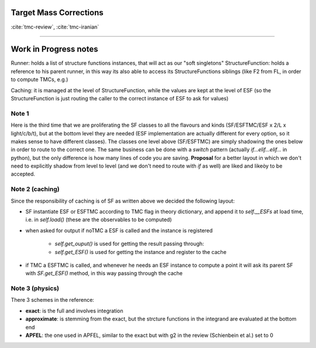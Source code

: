 .. _tmc-page:

Target Mass Corrections
=======================

:cite:`tmc-review`, :cite:`tmc-iranian`




-----


Work in Progress notes
======================


Runner: holds a list of structure functions instances, that will act as our
"soft singletons"
StructureFunction: holds a reference to his parent runner, in this way its also
able to access its StructureFunctions siblings (like F2 from FL, in order to
compute TMCs, e.g.)

Caching: it is managed at the level of StructureFunction, while the values are
kept at the level of ESF (so the StructureFunction is just routing the caller to
the correct instance of ESF to ask for values)

Note 1
------
Here is the third time that we are proliferating the SF classes to all the
flavours and kinds (SF/ESFTMC/ESF x 2/L x light/c/b/t), but at the bottom level
they are needed (ESF implementation are actually different for every option, so
it makes sense to have different classes).
The classes one level above (SF/ESFTMC) are simply shadowing the ones below in
order to route to the correct one. The same business can be done with a `switch`
pattern (actually `if...elif...elif...` in python), but the only difference is
how many lines of code you are saving.
**Proposal** for a better layout in which we don't need to explicitly shadow
from level to level (and we don't need to route with `if` as well) are liked and
likeòy to be accepted.

Note 2 (caching)
----------------
Since the responsibility of caching is of SF as written above we decided the
following layout:

- SF instantiate ESF or ESFTMC according to TMC flag in theory dictionary,
  and append it to `self.__ESFs` at load time, i.e. in `self.load()` (these
  are the observables to be computed)
- when asked for output if noTMC a ESF is called and the instance is
  registered

    - `self.get_ouput()` is used for getting the result passing through:
    - `self.get_ESF()` is used for getting the instance and register to the
      cache

- if TMC a ESFTMC is called, and whenever he needs an ESF instance to
  compute a point it will ask its parent SF with `SF.get_ESF()` method, in
  this way passing through the cache

Note 3 (physics)
----------------
There 3 schemes in the reference:

- **exact**: is the full and involves integration
- **approximate**: is stemming from the exact, but the strcture functions in
  the integrand are evaluated at the bottom end
- **APFEL**: the one used in APFEL, similar to the exact but with g2 in
  the review (Schienbein et al.) set to 0
